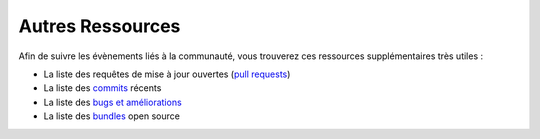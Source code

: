 Autres Ressources
=================

Afin de suivre les évènements liés à la communauté, vous trouverez ces
ressources supplémentaires très utiles :

* La liste des requêtes de mise à jour ouvertes (`pull requests`_)
* La liste des `commits`_ récents
* La liste des `bugs et améliorations`_
* La liste des `bundles`_ open source

.. _pull requests:           https://github.com/symfony/symfony/pulls
.. _commits:                 https://github.com/symfony/symfony/commits/master
.. _bugs et améliorations:   https://github.com/symfony/symfony/issues
.. _bundles:                 http://knpbundles.com/